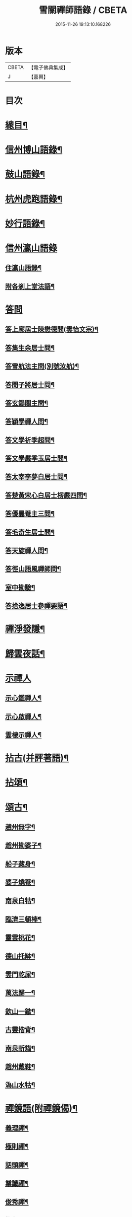 #+TITLE: 雪關禪師語錄 / CBETA
#+DATE: 2015-11-26 19:13:10.168226
* 版本
 |     CBETA|【電子佛典集成】|
 |         J|【嘉興】    |

* 目次
* [[file:KR6q0418_001.txt::001-0441a2][總目¶]]
* [[file:KR6q0418_001.txt::0441c6][信州博山語錄¶]]
* [[file:KR6q0418_002.txt::002-0448b6][鼓山語錄¶]]
* [[file:KR6q0418_002.txt::0451c22][杭州虎跑語錄¶]]
* [[file:KR6q0418_003.txt::003-0456c6][妙行語錄¶]]
* [[file:KR6q0418_003.txt::0459b25][信州瀛山語錄]]
** [[file:KR6q0418_003.txt::0459b26][住瀛山語錄¶]]
** [[file:KR6q0418_003.txt::0460c16][附各剎上堂法語¶]]
* [[file:KR6q0418_004.txt::004-0463a4][答問]]
** [[file:KR6q0418_004.txt::004-0463a5][答上廓居士陳懋德問(雲怡文宗)¶]]
** [[file:KR6q0418_004.txt::0463c12][答集生余居士問¶]]
** [[file:KR6q0418_004.txt::0464b11][答雪航法主問(別號汝航)¶]]
** [[file:KR6q0418_004.txt::0464b22][答聞子將居士問¶]]
** [[file:KR6q0418_004.txt::0465a7][答玄鍚關主問¶]]
** [[file:KR6q0418_004.txt::0465a14][答穎學禪人問¶]]
** [[file:KR6q0418_004.txt::0465a26][答文學祈季超問¶]]
** [[file:KR6q0418_004.txt::0465b2][答文學嚴季玉居士問¶]]
** [[file:KR6q0418_004.txt::0465b9][答太宰李夢白居士問¶]]
** [[file:KR6q0418_004.txt::0465b16][答楚黃宋心白居士楞嚴四問¶]]
** [[file:KR6q0418_004.txt::0466c6][答優曇菴主三問¶]]
** [[file:KR6q0418_004.txt::0466c12][答毛奇生居士問¶]]
** [[file:KR6q0418_004.txt::0466c17][答天旋禪人問¶]]
** [[file:KR6q0418_004.txt::0466c27][答徑山語風禪師問¶]]
** [[file:KR6q0418_004.txt::0467a30][室中勘驗¶]]
** [[file:KR6q0418_004.txt::0467b23][答捨逸居士參禪要語¶]]
* [[file:KR6q0418_004.txt::0468a8][禪淨發隱¶]]
* [[file:KR6q0418_004.txt::0469a19][歸雲夜話¶]]
* [[file:KR6q0418_004.txt::0470a28][示禪人]]
** [[file:KR6q0418_004.txt::0470a29][示心鑑禪人¶]]
** [[file:KR6q0418_004.txt::0470b13][示心啟禪人¶]]
** [[file:KR6q0418_004.txt::0470b20][雲棲示禪人¶]]
* [[file:KR6q0418_005.txt::005-0470c6][拈古(并評著語)¶]]
* [[file:KR6q0418_006.txt::006-0479a6][拈頌¶]]
* [[file:KR6q0418_006.txt::0486b26][頌古¶]]
** [[file:KR6q0418_006.txt::0486b27][趙州無字¶]]
** [[file:KR6q0418_006.txt::0486b30][趙州勘婆子¶]]
** [[file:KR6q0418_006.txt::0486c3][船子藏身¶]]
** [[file:KR6q0418_006.txt::0486c6][婆子燒菴¶]]
** [[file:KR6q0418_006.txt::0486c9][南泉白牯¶]]
** [[file:KR6q0418_006.txt::0486c12][臨濟三頓棒¶]]
** [[file:KR6q0418_006.txt::0486c15][靈雲桃花¶]]
** [[file:KR6q0418_006.txt::0486c18][德山托缽¶]]
** [[file:KR6q0418_006.txt::0486c21][雲門乾屎¶]]
** [[file:KR6q0418_006.txt::0486c24][萬法歸一¶]]
** [[file:KR6q0418_006.txt::0486c27][欽山一鏃¶]]
** [[file:KR6q0418_006.txt::0486c30][古靈揩背¶]]
** [[file:KR6q0418_006.txt::0487a3][南泉斬貓¶]]
** [[file:KR6q0418_006.txt::0487a6][趙州戴鞋¶]]
** [[file:KR6q0418_006.txt::0487a9][溈山水牯¶]]
* [[file:KR6q0418_007.txt::007-0487b5][禪鏡語(附禪鏡偈)¶]]
** [[file:KR6q0418_007.txt::007-0487b6][義理禪¶]]
** [[file:KR6q0418_007.txt::007-0487b30][極則禪¶]]
** [[file:KR6q0418_007.txt::0487c29][話頭禪¶]]
** [[file:KR6q0418_007.txt::0488a23][業識禪¶]]
** [[file:KR6q0418_007.txt::0488b19][俊秀禪¶]]
** [[file:KR6q0418_007.txt::0488c10][椎魯禪¶]]
** [[file:KR6q0418_007.txt::0488c20][文物禪¶]]
** [[file:KR6q0418_007.txt::0489a4][道者禪¶]]
** [[file:KR6q0418_007.txt::0489a16][三教禪¶]]
** [[file:KR6q0418_007.txt::0489a27][效顰禪¶]]
** [[file:KR6q0418_007.txt::0489b14][空洞禪¶]]
** [[file:KR6q0418_007.txt::0489c3][俊快禪¶]]
** [[file:KR6q0418_007.txt::0490a2][擔版禪¶]]
** [[file:KR6q0418_007.txt::0490a14][猶豫禪¶]]
** [[file:KR6q0418_007.txt::0490a30][黏帶禪¶]]
** [[file:KR6q0418_007.txt::0490b17][光影禪¶]]
** [[file:KR6q0418_007.txt::0490b30][機境禪¶]]
** [[file:KR6q0418_007.txt::0490c11][印板禪¶]]
** [[file:KR6q0418_007.txt::0490c25][狂子禪¶]]
** [[file:KR6q0418_007.txt::0491a17][山蠻禪¶]]
** [[file:KR6q0418_007.txt::0491a27][嫩鶵禪¶]]
** [[file:KR6q0418_007.txt::0491b8][油觜禪¶]]
** [[file:KR6q0418_007.txt::0491c9][儱侗禪¶]]
** [[file:KR6q0418_007.txt::0491c25][拍盲禪¶]]
** [[file:KR6q0418_007.txt::0492a11][駁雜禪¶]]
** [[file:KR6q0418_007.txt::0492a21][熟路禪¶]]
** [[file:KR6q0418_007.txt::0492b13][活跳禪¶]]
** [[file:KR6q0418_007.txt::0492b25][死心禪¶]]
** [[file:KR6q0418_007.txt::0492c4][糊口禪¶]]
** [[file:KR6q0418_007.txt::0492c18][氣勢禪¶]]
** [[file:KR6q0418_007.txt::0492c29][邪人禪¶]]
** [[file:KR6q0418_007.txt::0493a22][魔業禪¶]]
** [[file:KR6q0418_007.txt::0493b21][三昧禪¶]]
** [[file:KR6q0418_007.txt::0493b29][禪鏡偈¶]]
* [[file:KR6q0418_008.txt::008-0495a5][文¶]]
** [[file:KR6q0418_008.txt::008-0495a6][示修念佛三昧文¶]]
** [[file:KR6q0418_008.txt::008-0495a18][雲棲掃塔文¶]]
** [[file:KR6q0418_008.txt::0495b11][祭博山先師文(二則)¶]]
* [[file:KR6q0418_008.txt::0495c7][賦¶]]
** [[file:KR6q0418_008.txt::0495c8][雪關賦(博山)¶]]
* [[file:KR6q0418_008.txt::0496a18][記¶]]
** [[file:KR6q0418_008.txt::0496a19][尋源記¶]]
** [[file:KR6q0418_008.txt::0496b19][貫花閣記¶]]
* [[file:KR6q0418_008.txt::0496c18][序¶]]
** [[file:KR6q0418_008.txt::0496c19][雪社緣起序¶]]
** [[file:KR6q0418_008.txt::0497a25][感應篇序¶]]
** [[file:KR6q0418_008.txt::0497b7][禪鏡偈語序¶]]
** [[file:KR6q0418_008.txt::0497b19][重興天慧堂序¶]]
** [[file:KR6q0418_008.txt::0497c2][紹覺法師行序¶]]
* [[file:KR6q0418_008.txt::0497c22][題¶]]
** [[file:KR6q0418_008.txt::0497c23][題聞汝東居士揭缽圖¶]]
** [[file:KR6q0418_008.txt::0497c29][題張夢宅居士畫牛圖¶]]
** [[file:KR6q0418_008.txt::0498a3][代笠菴為儆凡禪人題¶]]
** [[file:KR6q0418_008.txt::0498a9][題董玄宰宗伯畫卷後¶]]
** [[file:KR6q0418_008.txt::0498a14][題笠雲講主卷¶]]
** [[file:KR6q0418_008.txt::0498a19][題萬壽放生池後¶]]
** [[file:KR6q0418_008.txt::0498a29][題泰壽承居士卷¶]]
** [[file:KR6q0418_008.txt::0498b8][題贈方子凡居士卷¶]]
** [[file:KR6q0418_008.txt::0498b16][題鄒孟陽居士卷¶]]
* [[file:KR6q0418_008.txt::0498b30][跋¶]]
** [[file:KR6q0418_008.txt::0498b30][王弱生文宗手書華嚴經跋]]
** [[file:KR6q0418_008.txt::0498c6][光明臺緣起跋¶]]
** [[file:KR6q0418_008.txt::0498c18][分燈集跋¶]]
** [[file:KR6q0418_008.txt::0498c29][寶梁亭跋¶]]
** [[file:KR6q0418_008.txt::0499a9][彥威沈居士手書金剛經跋¶]]
* [[file:KR6q0418_008.txt::0499a16][疏¶]]
** [[file:KR6q0418_008.txt::0499a17][徑山重建十僧閣疏¶]]
** [[file:KR6q0418_008.txt::0499b12][西高峰藏經閣疏¶]]
** [[file:KR6q0418_008.txt::0499b28][化鐘疏¶]]
** [[file:KR6q0418_008.txt::0499c3][重建真歇了禪師塔院疏¶]]
** [[file:KR6q0418_008.txt::0499c20][淮安普門社蓋佛殿緣疏¶]]
** [[file:KR6q0418_008.txt::0499c30][接待寺修造佛殿募齊糧疏]]
** [[file:KR6q0418_008.txt::0500a8][化禪帳疏¶]]
* [[file:KR6q0418_008.txt::0500a12][說¶]]
** [[file:KR6q0418_008.txt::0500a13][平常說¶]]
** [[file:KR6q0418_008.txt::0500b15][憨郎說¶]]
** [[file:KR6q0418_008.txt::0500c4][放生說¶]]
** [[file:KR6q0418_008.txt::0500c18][止謗說¶]]
** [[file:KR6q0418_008.txt::0500c27][芭蕉廬說¶]]
** [[file:KR6q0418_008.txt::0501a11][攫金說¶]]
** [[file:KR6q0418_008.txt::0501b2][法海津梁說送體邃上人住集雲峰蘭若¶]]
** [[file:KR6q0418_008.txt::0501b23][轉物菴為費無學居士說¶]]
** [[file:KR6q0418_008.txt::0501c3][曹原水說¶]]
** [[file:KR6q0418_008.txt::0501c10][為澹衷居士說¶]]
* [[file:KR6q0418_009.txt::009-0502a5][啟¶]]
** [[file:KR6q0418_009.txt::009-0502a6][復閩中眾縉紳居士¶]]
** [[file:KR6q0418_009.txt::009-0502a17][與張二水相國¶]]
** [[file:KR6q0418_009.txt::009-0502a26][與林季翀宗伯¶]]
** [[file:KR6q0418_009.txt::0502b6][答武林眾鄉紳居士(附請啟)¶]]
** [[file:KR6q0418_009.txt::0502c10][答虎跑慧公¶]]
** [[file:KR6q0418_009.txt::0502c27][復妙行眾檀護¶]]
** [[file:KR6q0418_009.txt::0503a6][復吳江眾居士¶]]
* [[file:KR6q0418_009.txt::0503a17][尺牘(瀛山)¶]]
** [[file:KR6q0418_009.txt::0503a18][答吳觀我太史¶]]
** [[file:KR6q0418_009.txt::0503b24][復余集生冏卿¶]]
** [[file:KR6q0418_009.txt::0503c7][答方士雄居士¶]]
** [[file:KR6q0418_009.txt::0503c21][答蔣一個文學¶]]
** [[file:KR6q0418_009.txt::0504a8][與詹禹明居士¶]]
** [[file:KR6q0418_009.txt::0504a14][與毛鑑仲文學¶]]
** [[file:KR6q0418_009.txt::0504a21][答座元知非正公¶]]
** [[file:KR6q0418_009.txt::0504a27][答石浪關主¶]]
** [[file:KR6q0418_009.txt::0504b11][與夏伯功太學¶]]
** [[file:KR6q0418_009.txt::0504b18][與何惺谷居士¶]]
** [[file:KR6q0418_009.txt::0504c10][省鄭六具居士¶]]
** [[file:KR6q0418_009.txt::0504c18][與鄭赤求文學¶]]
** [[file:KR6q0418_009.txt::0504c28][答楊捨逸居士¶]]
** [[file:KR6q0418_009.txt::0505a5][與封翁吳居士¶]]
** [[file:KR6q0418_009.txt::0505a13][與陳雲怡文宗¶]]
** [[file:KR6q0418_009.txt::0505b6][答朱明府¶]]
** [[file:KR6q0418_009.txt::0505c26][與解初上座¶]]
** [[file:KR6q0418_009.txt::0506a3][與鄭方水太史¶]]
** [[file:KR6q0418_009.txt::0506a12][與俞東倩司馬¶]]
** [[file:KR6q0418_009.txt::0506a21][與余毓蟾刺史¶]]
** [[file:KR6q0418_009.txt::0506a30][與李龍石太守¶]]
** [[file:KR6q0418_009.txt::0506b7][與袁滄孺刺史¶]]
** [[file:KR6q0418_009.txt::0506b20][與彭質先國博¶]]
** [[file:KR6q0418_009.txt::0506c24][與袁公寮太學¶]]
** [[file:KR6q0418_009.txt::0507a3][答周貫庵居士¶]]
** [[file:KR6q0418_009.txt::0507b23][復鄭汝交使君¶]]
** [[file:KR6q0418_009.txt::0507c5][復鄭天柱居士¶]]
** [[file:KR6q0418_009.txt::0507c12][與林狷庵明府¶]]
** [[file:KR6q0418_009.txt::0507c18][與徐大玉太史¶]]
** [[file:KR6q0418_009.txt::0508a3][與陳雲怡居士¶]]
** [[file:KR6q0418_009.txt::0508a9][答蔡宣遠明府¶]]
** [[file:KR6q0418_009.txt::0508a14][與天台邑侯彭赤霞¶]]
** [[file:KR6q0418_009.txt::0508a25][與仁和邑侯宋喜公¶]]
** [[file:KR6q0418_009.txt::0508b3][與聞子將孝廉¶]]
** [[file:KR6q0418_009.txt::0508b12][復吳心石鹺使¶]]
** [[file:KR6q0418_009.txt::0508b17][與徐獨往兵曹¶]]
** [[file:KR6q0418_009.txt::0508b27][復西水超座元¶]]
** [[file:KR6q0418_009.txt::0508c4][與薛緱山兵憲¶]]
* [[file:KR6q0418_010.txt::010-0509a5][尺牘¶]]
** [[file:KR6q0418_010.txt::010-0509a6][答杭州黃海岸司理(附來書)¶]]
** [[file:KR6q0418_010.txt::010-0509a20][答瓶匋聞大師(附來書)¶]]
** [[file:KR6q0418_010.txt::0509b8][答西溪古德法師(附來書)¶]]
** [[file:KR6q0418_010.txt::0509b20][復李西有太宰¶]]
** [[file:KR6q0418_010.txt::0509b26][復錢坤誠居士¶]]
** [[file:KR6q0418_010.txt::0509c8][復沈彥威中丞¶]]
** [[file:KR6q0418_010.txt::0509c13][與錢從卓憲副¶]]
** [[file:KR6q0418_010.txt::0509c18][與錢機山相國¶]]
** [[file:KR6q0418_010.txt::0509c26][與徐太玉太史¶]]
** [[file:KR6q0418_010.txt::0510a6][與岳衡山杭州郡牧¶]]
** [[file:KR6q0418_010.txt::0510a12][與許雲賓寧波郡牧¶]]
** [[file:KR6q0418_010.txt::0510a17][復董治聲文學¶]]
** [[file:KR6q0418_010.txt::0510a29][與方肅之太史¶]]
** [[file:KR6q0418_010.txt::0510b13][與譚梁生水部¶]]
** [[file:KR6q0418_010.txt::0510b21][與劉胤平太史¶]]
** [[file:KR6q0418_010.txt::0510b30][復錢機山相國]]
** [[file:KR6q0418_010.txt::0510c7][答詹中五文學¶]]
** [[file:KR6q0418_010.txt::0510c13][與唐祈遠孝廉¶]]
** [[file:KR6q0418_010.txt::0510c21][與黃海岸居士¶]]
** [[file:KR6q0418_010.txt::0511a7][與錢元沖大理¶]]
** [[file:KR6q0418_010.txt::0511a14][與錢瑞星太史¶]]
** [[file:KR6q0418_010.txt::0511b9][與葉慶繩侍御¶]]
** [[file:KR6q0418_010.txt::0511b30][與余集生居士]]
** [[file:KR6q0418_010.txt::0511c9][復鄭潛菴兵憲¶]]
** [[file:KR6q0418_010.txt::0511c24][與董寅谷兵憲¶]]
** [[file:KR6q0418_010.txt::0512a2][復董爾基文學¶]]
** [[file:KR6q0418_010.txt::0512a9][復徐興公山人¶]]
** [[file:KR6q0418_010.txt::0512a20][與曹能始大參¶]]
** [[file:KR6q0418_010.txt::0512b9][復蘭谿邑侯吳公良¶]]
** [[file:KR6q0418_010.txt::0512b23][與吳接侯孝廉¶]]
** [[file:KR6q0418_010.txt::0512b30][與龐序皇太守¶]]
** [[file:KR6q0418_010.txt::0512c11][與蕭合初居士¶]]
** [[file:KR6q0418_010.txt::0512c16][與張二水相國¶]]
** [[file:KR6q0418_010.txt::0512c22][與林季翀太史¶]]
** [[file:KR6q0418_010.txt::0513a3][與沈君庸文學¶]]
** [[file:KR6q0418_010.txt::0513a9][答徐大玉太史¶]]
** [[file:KR6q0418_010.txt::0513a23][與沈英多文學¶]]
** [[file:KR6q0418_010.txt::0513a30][與鞠巖長居士¶]]
** [[file:KR6q0418_010.txt::0513b13][復樊紫蓋兵憲¶]]
** [[file:KR6q0418_010.txt::0513b21][與王大涵孝廉¶]]
** [[file:KR6q0418_010.txt::0513b28][與岳衡山居士¶]]
** [[file:KR6q0418_010.txt::0513c5][復嚴琢菴憲副¶]]
** [[file:KR6q0418_010.txt::0513c18][與葛屺瞻太常¶]]
** [[file:KR6q0418_010.txt::0513c23][復馬僧摩文學¶]]
** [[file:KR6q0418_010.txt::0514a6][與汪本和戎幕¶]]
** [[file:KR6q0418_010.txt::0514a27][與陳旻昭居士¶]]
** [[file:KR6q0418_010.txt::0514b10][與荊扶宇給諫¶]]
** [[file:KR6q0418_010.txt::0514b19][與蔡子穀居士¶]]
** [[file:KR6q0418_010.txt::0514b24][與錢機山相國¶]]
* [[file:KR6q0418_011.txt::011-0515a5][偈¶]]
** [[file:KR6q0418_011.txt::011-0515a6][示周匡聖文學¶]]
** [[file:KR6q0418_011.txt::011-0515a9][與胡調仲居士¶]]
** [[file:KR6q0418_011.txt::011-0515a12][金豈凡岳牧索和鵝湖師翁一衲遮身(博山)¶]]
** [[file:KR6q0418_011.txt::011-0515a25][答汪協聖居士¶]]
** [[file:KR6q0418_011.txt::0515b2][與楊小虎居士¶]]
** [[file:KR6q0418_011.txt::0515b6][答周安期文學¶]]
** [[file:KR6q0418_011.txt::0515b10][金豈凡岳牧至山中承偈因答¶]]
** [[file:KR6q0418_011.txt::0515b12][示法忍禪人¶]]
** [[file:KR6q0418_011.txt::0515b14][山居雜偈¶]]
** [[file:KR6q0418_011.txt::0515c7][和相國張二水白毫菴韻¶]]
** [[file:KR6q0418_011.txt::0517a16][寄余集生居士時謫嶺南¶]]
** [[file:KR6q0418_011.txt::0517a29][謝相國方水惠磁甌¶]]
** [[file:KR6q0418_011.txt::0517b4][山居雜詠¶]]
** [[file:KR6q0418_011.txt::0517c23][拜壽昌老和尚七十榮壽(博山)¶]]
** [[file:KR6q0418_011.txt::0518a4][謝峰頂和尚惠餅¶]]
** [[file:KR6q0418_011.txt::0518a7][呈方丈和尚¶]]
** [[file:KR6q0418_011.txt::0518a10][開關偈¶]]
** [[file:KR6q0418_011.txt::0518a13][送座元知非兄入堂結制¶]]
** [[file:KR6q0418_011.txt::0518a16][送悅眾玄鏡兄¶]]
** [[file:KR6q0418_011.txt::0518a19][壽陳景陽居士六十¶]]
** [[file:KR6q0418_011.txt::0518a22][示觀一上人¶]]
** [[file:KR6q0418_011.txt::0518a25][寄千頃無擇菴主¶]]
** [[file:KR6q0418_011.txt::0518a28][贈徑山菴主¶]]
** [[file:KR6q0418_011.txt::0518a30][贈覺空上人]]
** [[file:KR6q0418_011.txt::0518b4][送雪航洞然二禪友入關¶]]
** [[file:KR6q0418_011.txt::0518b7][示鄭姇尹居士¶]]
** [[file:KR6q0418_011.txt::0518b10][示鄭立生居士¶]]
** [[file:KR6q0418_011.txt::0518b13][示劉出子居士¶]]
** [[file:KR6q0418_011.txt::0518b16][題鄭是則居士書金剛經¶]]
** [[file:KR6q0418_011.txt::0518b19][贈余得之居士¶]]
** [[file:KR6q0418_011.txt::0518b22][贈余皋卿居士¶]]
** [[file:KR6q0418_011.txt::0518b25][雪中¶]]
** [[file:KR6q0418_011.txt::0518c2][示羅峰侍者祝髮¶]]
** [[file:KR6q0418_011.txt::0518c5][示無知禪人¶]]
** [[file:KR6q0418_011.txt::0518c8][為義公法師¶]]
** [[file:KR6q0418_011.txt::0518c11][寄宋化卿居士¶]]
** [[file:KR6q0418_011.txt::0518c14][與在茲禪人¶]]
** [[file:KR6q0418_011.txt::0518c17][與華亭錢機山相國(虎跑)¶]]
** [[file:KR6q0418_011.txt::0518c20][與馮際明水部¶]]
** [[file:KR6q0418_011.txt::0518c23][與錢瑞星太史¶]]
** [[file:KR6q0418_011.txt::0518c26][與洪清遠中丞¶]]
** [[file:KR6q0418_011.txt::0518c29][與錢從卓憲副¶]]
** [[file:KR6q0418_011.txt::0519a2][與聞子將居士¶]]
** [[file:KR6q0418_011.txt::0519a5][與嚴印持居士¶]]
** [[file:KR6q0418_011.txt::0519a8][與周朗垣中翰¶]]
** [[file:KR6q0418_011.txt::0519a11][與翁水因大參¶]]
** [[file:KR6q0418_011.txt::0519a14][與李仲休鹺伯¶]]
** [[file:KR6q0418_011.txt::0519a17][與顧霖調居士¶]]
** [[file:KR6q0418_011.txt::0519a20][與姚有僕孝廉¶]]
** [[file:KR6q0418_011.txt::0519a23][與朱夏朔孝廉¶]]
** [[file:KR6q0418_011.txt::0519a26][與錢淇水州牧¶]]
** [[file:KR6q0418_011.txt::0519a29][與吳心石使君¶]]
** [[file:KR6q0418_011.txt::0519b2][與沈澤民居士¶]]
** [[file:KR6q0418_011.txt::0519b5][與鄒孝直居士¶]]
** [[file:KR6q0418_011.txt::0519b8][與俞企延居士¶]]
** [[file:KR6q0418_011.txt::0519b11][與嚴子岸居士¶]]
** [[file:KR6q0418_011.txt::0519b14][與陸文垓居士¶]]
** [[file:KR6q0418_011.txt::0519b17][與洪載之孝廉¶]]
** [[file:KR6q0418_011.txt::0519b20][與洪原明居士¶]]
** [[file:KR6q0418_011.txt::0519b23][與許瑤房節推¶]]
** [[file:KR6q0418_011.txt::0519b26][與柴雲倩孝廉¶]]
** [[file:KR6q0418_011.txt::0519b29][與錢公積孝廉¶]]
** [[file:KR6q0418_011.txt::0519c2][與黃海岸居士¶]]
** [[file:KR6q0418_011.txt::0519c5][與沈彥威中丞¶]]
** [[file:KR6q0418_011.txt::0519c8][與沈則平居士(吳江人)¶]]
** [[file:KR6q0418_011.txt::0519c11][與周元湛文學¶]]
** [[file:KR6q0418_011.txt::0519c14][與錢仙巢比部¶]]
** [[file:KR6q0418_011.txt::0519c17][與佘周生參戎¶]]
** [[file:KR6q0418_011.txt::0519c20][與李煙客孝廉¶]]
** [[file:KR6q0418_011.txt::0519c23][與亦非石頭侍者(別字渠菴)¶]]
** [[file:KR6q0418_011.txt::0519c26][與余未也居士¶]]
** [[file:KR6q0418_011.txt::0519c29][與康藍田居士¶]]
** [[file:KR6q0418_011.txt::0520a2][與蓮居新伊法師¶]]
** [[file:KR6q0418_011.txt::0520a5][與徐太玉太史¶]]
** [[file:KR6q0418_011.txt::0520a8][與徐獨往兵曹¶]]
** [[file:KR6q0418_011.txt::0520a11][與沈何山大司寇¶]]
** [[file:KR6q0418_011.txt::0520a14][與淨慈寺住持¶]]
** [[file:KR6q0418_011.txt::0520a17][與王大含孝廉¶]]
** [[file:KR6q0418_011.txt::0520a20][與蔡密汝光祿¶]]
** [[file:KR6q0418_011.txt::0520a23][與張二無文宗(妙行)¶]]
** [[file:KR6q0418_011.txt::0520a26][與董爾基文學¶]]
** [[file:KR6q0418_011.txt::0520a29][與珂雪禪友¶]]
** [[file:KR6q0418_011.txt::0520b2][寄劉胤平太史¶]]
** [[file:KR6q0418_011.txt::0520b5][慧禪人掩骼求偈¶]]
** [[file:KR6q0418_011.txt::0520b8][似鄒仲錫居士¶]]
** [[file:KR6q0418_011.txt::0520b11][送我空監院回秣陵¶]]
** [[file:KR6q0418_011.txt::0520b14][與密印禪友¶]]
** [[file:KR6q0418_011.txt::0520b17][答董玄宰大宗伯¶]]
** [[file:KR6q0418_011.txt::0520b20][答蘭谿令吳雪崖¶]]
** [[file:KR6q0418_011.txt::0520b23][與馬半邡中丞¶]]
** [[file:KR6q0418_011.txt::0520b26][與洪鳴南文學¶]]
** [[file:KR6q0418_011.txt::0520b29][訊張莂公孝廉¶]]
** [[file:KR6q0418_011.txt::0520c2][山居¶]]
* [[file:KR6q0418_012.txt::012-0521a5][偈頌¶]]
** [[file:KR6q0418_012.txt::012-0521a6][僧代雪岐禪人求示¶]]
** [[file:KR6q0418_012.txt::012-0521a10][與吉操禪人¶]]
** [[file:KR6q0418_012.txt::012-0521a15][玄寅禪者乞警語¶]]
** [[file:KR6q0418_012.txt::012-0521a21][如意頌贈余集生居士¶]]
** [[file:KR6q0418_012.txt::012-0521a25][示非文禪者¶]]
** [[file:KR6q0418_012.txt::012-0521a30][示燦宏禪人]]
** [[file:KR6q0418_012.txt::0521b7][囑雲岫侍者¶]]
** [[file:KR6q0418_012.txt::0521b12][瀛山示禪人¶]]
** [[file:KR6q0418_012.txt::0521b22][萬安一近士持金剛經有年乞數語明示¶]]
** [[file:KR6q0418_012.txt::0521b30][示耳圓禪人¶]]
** [[file:KR6q0418_012.txt::0521c6][囑穎學座元¶]]
** [[file:KR6q0418_012.txt::0521c17][囑在犙靜主(時在杭州橫山光明寺)¶]]
** [[file:KR6q0418_012.txt::0521c25][頌南泉不是心不是佛公案贈馬半邡中丞¶]]
** [[file:KR6q0418_012.txt::0521c29][師至雲棲掃塔時黃海岸余集生洎武林眾檀護居士請上堂師辭以偈¶]]
** [[file:KR6q0418_012.txt::0522a11][冰輪禪人乞警語¶]]
** [[file:KR6q0418_012.txt::0522a19][參禪四警為元方禪人¶]]
** [[file:KR6q0418_012.txt::0522b2][示履徵上座¶]]
** [[file:KR6q0418_012.txt::0522b7][示玄蓋禪人¶]]
** [[file:KR6q0418_012.txt::0522b11][示古眉禪人參死了燒了¶]]
** [[file:KR6q0418_012.txt::0522b15][與李季寅琴師¶]]
** [[file:KR6q0418_012.txt::0522b18][無言禪友出手卷求師圓相師揮筆一點復書以偈¶]]
* [[file:KR6q0418_012.txt::0522b21][贊]]
** [[file:KR6q0418_012.txt::0522b22][像贊¶]]
** [[file:KR6q0418_012.txt::0522b23][旃檀像贊為孝廉聞子將居士題¶]]
** [[file:KR6q0418_012.txt::0522b29][彌勒大士贊]]
** [[file:KR6q0418_012.txt::0522c5][觀音大士贊(二首)¶]]
** [[file:KR6q0418_012.txt::0522c11][羅漢贊四首為密印禪友題¶]]
** [[file:KR6q0418_012.txt::0522c20][羅漢贊¶]]
** [[file:KR6q0418_012.txt::0522c24][達磨大士贊¶]]
** [[file:KR6q0418_012.txt::0522c29][真了歇禪師像贊¶]]
** [[file:KR6q0418_012.txt::0523a4][性天老和尚贊¶]]
** [[file:KR6q0418_012.txt::0523a8][雲棲師翁贊¶]]
** [[file:KR6q0418_012.txt::0523a13][紫柏大師贊¶]]
** [[file:KR6q0418_012.txt::0523a18][鵝湖養菴心師翁贊¶]]
** [[file:KR6q0418_012.txt::0523a22][磬山天隱禪師小影贊¶]]
** [[file:KR6q0418_012.txt::0523a25][聞師翁贊¶]]
** [[file:KR6q0418_012.txt::0523a30][博山老和尚贊¶]]
** [[file:KR6q0418_012.txt::0523b12][德宗法師像贊¶]]
** [[file:KR6q0418_012.txt::0523b15][靈源法師贊¶]]
** [[file:KR6q0418_012.txt::0523b19][玄箸法師小影贊¶]]
** [[file:KR6q0418_012.txt::0523b23][白拂師贊¶]]
** [[file:KR6q0418_012.txt::0523b27][懷愚禪師贊¶]]
** [[file:KR6q0418_012.txt::0523c2][碧天老宿贊¶]]
** [[file:KR6q0418_012.txt::0523c7][忍生上人小像贊¶]]
** [[file:KR6q0418_012.txt::0523c9][自贊¶]]
** [[file:KR6q0418_012.txt::0523c15][岳牧金豈凡居士小影索贊¶]]
** [[file:KR6q0418_012.txt::0523c20][孫冶堂小影贊¶]]
** [[file:KR6q0418_012.txt::0523c24][題以文上人¶]]
** [[file:KR6q0418_012.txt::0523c27][題印潭上人小像¶]]
** [[file:KR6q0418_012.txt::0523c30][題玄鎧禪人小影¶]]
** [[file:KR6q0418_012.txt::0524a3][題曇初禪人小影¶]]
** [[file:KR6q0418_012.txt::0524a6][題松雪禪友小影¶]]
** [[file:KR6q0418_012.txt::0524a9][題嗣南上座小影¶]]
* [[file:KR6q0418_012.txt::0524a14][詩¶]]
** [[file:KR6q0418_012.txt::0524a15][送吉水陳青逵文學歸閱藏¶]]
** [[file:KR6q0418_012.txt::0524a24][寄董鄖陽八際使君¶]]
** [[file:KR6q0418_012.txt::0524b4][讀寒山詩作¶]]
** [[file:KR6q0418_012.txt::0524b14][贈禪者居山¶]]
** [[file:KR6q0418_012.txt::0524b20][為聖慈師作¶]]
** [[file:KR6q0418_012.txt::0524b29][送孝廉聞子將居士¶]]
** [[file:KR6q0418_012.txt::0524c9][坐玄錫恩公山房有贈¶]]
** [[file:KR6q0418_012.txt::0524c17][送體邃願公¶]]
** [[file:KR6q0418_012.txt::0524c25][寄古輝藏主¶]]
** [[file:KR6q0418_012.txt::0525a2][復和張相國二水居士¶]]
** [[file:KR6q0418_012.txt::0525a12][上樊山主¶]]
** [[file:KR6q0418_012.txt::0525a17][上憨大師¶]]
** [[file:KR6q0418_012.txt::0525a20][答所上人¶]]
** [[file:KR6q0418_012.txt::0525a23][送吳山人道甫歸華亭¶]]
** [[file:KR6q0418_012.txt::0525a26][三華宗侯訪子出家至博山賦贈¶]]
** [[file:KR6q0418_012.txt::0525a29][贈孟別駕高是¶]]
** [[file:KR6q0418_012.txt::0525b2][寄丁哲初司寇¶]]
** [[file:KR6q0418_012.txt::0525b5][贈若師¶]]
** [[file:KR6q0418_012.txt::0525b8][次韻林狷菴明府¶]]
** [[file:KR6q0418_012.txt::0525b11][寄黃季常郡伯¶]]
** [[file:KR6q0418_012.txt::0525b14][寄曹大參能始¶]]
** [[file:KR6q0418_012.txt::0525b17][遊雪峰憩瀛山堂¶]]
** [[file:KR6q0418_012.txt::0525b20][宿范家菴¶]]
** [[file:KR6q0418_012.txt::0525b23][遊龍門過石雨禪師賦贈¶]]
** [[file:KR6q0418_012.txt::0525b26][黃司理招同語風老宿湖船小集時聞子將方子凡兩孝廉亦在坐¶]]
** [[file:KR6q0418_012.txt::0525b29][菊潭胡太史還朝過別¶]]
** [[file:KR6q0418_012.txt::0525c3][送嚴琢菴憲副惠潮¶]]
** [[file:KR6q0418_012.txt::0525c6][與陳侍御憨園¶]]
** [[file:KR6q0418_012.txt::0525c9][送張為龍孝廉¶]]
** [[file:KR6q0418_012.txt::0525c12][瓶窯舟中¶]]
** [[file:KR6q0418_012.txt::0525c15][與杭州郡丞姜山啟¶]]
** [[file:KR6q0418_012.txt::0525c18][贈靈隱法師¶]]
** [[file:KR6q0418_012.txt::0525c21][答竹山西堂¶]]
** [[file:KR6q0418_012.txt::0525c24][與張二水相國¶]]
** [[file:KR6q0418_012.txt::0525c27][賀詹月菴明府任甌寧¶]]
** [[file:KR6q0418_012.txt::0525c30][答州牧王主字¶]]
** [[file:KR6q0418_012.txt::0526a3][贈姑蘇無住師¶]]
** [[file:KR6q0418_012.txt::0526a6][禮七祖青原思禪師塔¶]]
** [[file:KR6q0418_012.txt::0526a10][喜謝青蓮司馬辭官歸養¶]]
** [[file:KR6q0418_012.txt::0526a14][寄蔣一個居士¶]]
** [[file:KR6q0418_012.txt::0526a18][贈葉鍾靈文學¶]]
** [[file:KR6q0418_012.txt::0526a22][春居¶]]
** [[file:KR6q0418_012.txt::0526a26][與楊無山明府¶]]
** [[file:KR6q0418_012.txt::0526a30][王邑侯同朱幼晉宗侯李鱗玉孝廉雪中過訪¶]]
** [[file:KR6q0418_012.txt::0526b4][鷹字二首¶]]
** [[file:KR6q0418_012.txt::0526b11][雪關詩四首¶]]
** [[file:KR6q0418_012.txt::0526b24][與侍御曾儆弦¶]]
** [[file:KR6q0418_012.txt::0526b28][與文學林懋禮¶]]
** [[file:KR6q0418_012.txt::0526c2][與徐興公居士¶]]
** [[file:KR6q0418_012.txt::0526c6][與陳鹿門山人¶]]
** [[file:KR6q0418_012.txt::0526c10][與陳叔度居士¶]]
** [[file:KR6q0418_012.txt::0526c14][與高景倩居士¶]]
** [[file:KR6q0418_012.txt::0526c18][與張雲庭居士¶]]
** [[file:KR6q0418_012.txt::0526c22][送老宿遊南海¶]]
* [[file:KR6q0418_013.txt::013-0527a5][詩¶]]
** [[file:KR6q0418_013.txt::013-0527a6][山行¶]]
** [[file:KR6q0418_013.txt::013-0527a10][懷李龍石使君¶]]
** [[file:KR6q0418_013.txt::013-0527a14][和大司馬林季翀韻¶]]
** [[file:KR6q0418_013.txt::013-0527a18][寄問卿余集生¶]]
** [[file:KR6q0418_013.txt::013-0527a22][贈慧山上人¶]]
** [[file:KR6q0418_013.txt::013-0527a26][寄陳旻昭文學¶]]
** [[file:KR6q0418_013.txt::013-0527a30][寄徐六石郡伯¶]]
** [[file:KR6q0418_013.txt::0527b4][送宗妙禪友遠遊¶]]
** [[file:KR6q0418_013.txt::0527b8][山居¶]]
** [[file:KR6q0418_013.txt::0527b12][寄文宗陳雲怡¶]]
** [[file:KR6q0418_013.txt::0527b16][答袁稚圭明經¶]]
** [[file:KR6q0418_013.txt::0527b20][贈張澹如郡伯¶]]
** [[file:KR6q0418_013.txt::0527b24][與李無垢居士¶]]
** [[file:KR6q0418_013.txt::0527b28][與錢沃心節推¶]]
** [[file:KR6q0418_013.txt::0527c2][雪中盧君常山人至¶]]
** [[file:KR6q0418_013.txt::0527c6][次韻酬鄭相國方水¶]]
** [[file:KR6q0418_013.txt::0527c10][自壽¶]]
** [[file:KR6q0418_013.txt::0527c14][寄徐太王太史¶]]
** [[file:KR6q0418_013.txt::0527c18][寄方肅之太史¶]]
** [[file:KR6q0418_013.txt::0527c22][秋雨掩室書事¶]]
** [[file:KR6q0418_013.txt::0527c26][壽鄒南皋先生¶]]
** [[file:KR6q0418_013.txt::0527c30][似總憲曹能始¶]]
** [[file:KR6q0418_013.txt::0528a4][貽黃季常郡伯¶]]
** [[file:KR6q0418_013.txt::0528a8][留別林得山民部¶]]
** [[file:KR6q0418_013.txt::0528a12][留別林文範太學¶]]
** [[file:KR6q0418_013.txt::0528a16][留別黃可程文學¶]]
** [[file:KR6q0418_013.txt::0528a20][春日偕余集生居士訪金臺法師¶]]
** [[file:KR6q0418_013.txt::0528a24][白法師¶]]
** [[file:KR6q0418_013.txt::0528a28][輓單傳上人¶]]
** [[file:KR6q0418_013.txt::0528b2][博山八景為鄭相國方水¶]]
*** [[file:KR6q0418_013.txt::0528b3][卓錫泉¶]]
*** [[file:KR6q0418_013.txt::0528b5][講經臺¶]]
*** [[file:KR6q0418_013.txt::0528b7][浴龍池¶]]
*** [[file:KR6q0418_013.txt::0528b9][棲鳳嶺¶]]
*** [[file:KR6q0418_013.txt::0528b11][靈源橋¶]]
*** [[file:KR6q0418_013.txt::0528b13][禪那窟¶]]
*** [[file:KR6q0418_013.txt::0528b15][玉罏峰¶]]
*** [[file:KR6q0418_013.txt::0528b17][金繩界¶]]
** [[file:KR6q0418_013.txt::0528b19][石倉園為曹能始大參賦¶]]
*** [[file:KR6q0418_013.txt::0528b20][梅花館¶]]
*** [[file:KR6q0418_013.txt::0528b22][淼軒¶]]
** [[file:KR6q0418_013.txt::0528b24][山居雜詠(十首)¶]]
** [[file:KR6q0418_013.txt::0528c5][寄冢宰李西有¶]]
** [[file:KR6q0418_013.txt::0528c8][與中丞梅長翁¶]]
** [[file:KR6q0418_013.txt::0528c11][寄俞公遠居士¶]]
** [[file:KR6q0418_013.txt::0528c14][答李飛侯文學¶]]
** [[file:KR6q0418_013.txt::0528c17][壽古德法師¶]]
** [[file:KR6q0418_013.txt::0528c20][與劉和鶴居士(二首)¶]]
** [[file:KR6q0418_013.txt::0528c25][與荊扶宇給諫¶]]
** [[file:KR6q0418_013.txt::0528c28][輓半偈師¶]]
** [[file:KR6q0418_013.txt::0528c30][詠三聖人圓]]
** [[file:KR6q0418_013.txt::0529a4][送鄭相國方水先生北上(有引)¶]]
** [[file:KR6q0418_013.txt::0529a15][梅花菴為李乾二孝廉賦(二首)¶]]
** [[file:KR6q0418_013.txt::0529a21][擁書樓為江邦玉居士賦¶]]
** [[file:KR6q0418_013.txt::0529a24][禮雪峰禪師塔¶]]
** [[file:KR6q0418_013.txt::0529a27][洗耳泉(頑石菴五詠)¶]]
** [[file:KR6q0418_013.txt::0529a30][聽經石¶]]
** [[file:KR6q0418_013.txt::0529b3][此君菴¶]]
** [[file:KR6q0418_013.txt::0529b6][醉墨蕉¶]]
** [[file:KR6q0418_013.txt::0529b9][烏道門¶]]
** [[file:KR6q0418_013.txt::0529b12][瀛山景¶]]
*** [[file:KR6q0418_013.txt::0529b13][最上峰¶]]
*** [[file:KR6q0418_013.txt::0529b16][一指峰¶]]
*** [[file:KR6q0418_013.txt::0529b19][紫雲峰¶]]
*** [[file:KR6q0418_013.txt::0529b22][撒手崖¶]]
*** [[file:KR6q0418_013.txt::0529b25][寶鼎山¶]]
*** [[file:KR6q0418_013.txt::0529b28][香象峰¶]]
*** [[file:KR6q0418_013.txt::0529b30][塔湧峰]]
*** [[file:KR6q0418_013.txt::0529c4][獻珠山¶]]
*** [[file:KR6q0418_013.txt::0529c7][五影池¶]]
*** [[file:KR6q0418_013.txt::0529c10][紫芝塢¶]]
*** [[file:KR6q0418_013.txt::0529c13][修竹塢¶]]
*** [[file:KR6q0418_013.txt::0529c16][如意泉¶]]
*** [[file:KR6q0418_013.txt::0529c19][東澗水¶]]
*** [[file:KR6q0418_013.txt::0529c22][西澗水¶]]
*** [[file:KR6q0418_013.txt::0529c25][歸雲堂¶]]
*** [[file:KR6q0418_013.txt::0529c27][虯髯岡]]
*** [[file:KR6q0418_013.txt::0530a4][虎爪坡¶]]
*** [[file:KR6q0418_013.txt::0530a7][破落軒¶]]
*** [[file:KR6q0418_013.txt::0530a10][二老亭¶]]
*** [[file:KR6q0418_013.txt::0530a13][金鐘山¶]]
** [[file:KR6q0418_013.txt::0530a16][秋日山居¶]]
** [[file:KR6q0418_013.txt::0530a19][仙門石¶]]
** [[file:KR6q0418_013.txt::0530a22][古梅灣¶]]
** [[file:KR6q0418_013.txt::0530a25][茶窩¶]]
** [[file:KR6q0418_013.txt::0530a28][竹圃¶]]
** [[file:KR6q0418_013.txt::0530b2][鼓山喝水巖¶]]
** [[file:KR6q0418_013.txt::0530b5][夏日偶過昭慶宿海眼觀上人房¶]]
** [[file:KR6q0418_013.txt::0530b8][秦心卿山人畫山水贈岳郡侯因索題¶]]
** [[file:KR6q0418_013.txt::0530b11][遊法相坐竹閣贈完凡上人¶]]
** [[file:KR6q0418_013.txt::0530b14][邵武北巖寺有豫章古木¶]]
* [[file:KR6q0418_013.txt::0530b20][歌¶]]
** [[file:KR6q0418_013.txt::0530b21][雪關歌(博山掩關時作)¶]]
** [[file:KR6q0418_013.txt::0530c8][破院歌¶]]
** [[file:KR6q0418_013.txt::0530c30][如意泉歌(有引)¶]]
* [[file:KR6q0418_013.txt::0531a18][雜著¶]]
** [[file:KR6q0418_013.txt::0531a19][壽匡與禪人¶]]
** [[file:KR6q0418_013.txt::0531b5][掃寰中大師塔¶]]
** [[file:KR6q0418_013.txt::0531b10][掃三空老師塔¶]]
** [[file:KR6q0418_013.txt::0531b14][為介山法師舉火¶]]
** [[file:KR6q0418_013.txt::0531b22][瀛山安眾偈¶]]
** [[file:KR6q0418_013.txt::0531b25][臨岐佛事¶]]
** [[file:KR6q0418_013.txt::0531c4][壽昌闃然師太封龕法語¶]]
* [[file:KR6q0418_013.txt::0532a2][行傳¶]]
* [[file:KR6q0418_013.txt::0532b12][塔銘¶]]
* 卷
** [[file:KR6q0418_001.txt][雪關禪師語錄 1]]
** [[file:KR6q0418_002.txt][雪關禪師語錄 2]]
** [[file:KR6q0418_003.txt][雪關禪師語錄 3]]
** [[file:KR6q0418_004.txt][雪關禪師語錄 4]]
** [[file:KR6q0418_005.txt][雪關禪師語錄 5]]
** [[file:KR6q0418_006.txt][雪關禪師語錄 6]]
** [[file:KR6q0418_007.txt][雪關禪師語錄 7]]
** [[file:KR6q0418_008.txt][雪關禪師語錄 8]]
** [[file:KR6q0418_009.txt][雪關禪師語錄 9]]
** [[file:KR6q0418_010.txt][雪關禪師語錄 10]]
** [[file:KR6q0418_011.txt][雪關禪師語錄 11]]
** [[file:KR6q0418_012.txt][雪關禪師語錄 12]]
** [[file:KR6q0418_013.txt][雪關禪師語錄 13]]

